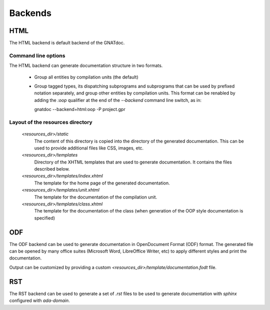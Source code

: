 ********
Backends
********


HTML
====

The HTML backend is default backend of the GNATdoc.

Command line options
--------------------

The HTML backend can generate documentation structure in two formats.

  * Group all entities by compilation units (the default)

  * Group tagged types, its dispatching subprograms and subprograms that can be
    used by prefixed notation separately, and group other entities by
    compilation units. This format can be renabled by adding the *:oop* qualifier
    at the end of the *--backend* command line switch, as in:

    gnatdoc --backend=html:oop -P project.gpr


Layout of the resources directory
---------------------------------

  *<resources_dir>/static*
    The content of this directory is copied into the directory of the generated
    documentation. This can be used to provide additional files like CSS,
    images, etc.

  *<resources_dir>/templates*
    Directory of the XHTML templates that are used to generate documentation. It
    contains the files described below.

  *<resources_dir>/templates/index.xhtml*
    The template for the home page of the generated documentation.

  *<resources_dir>/templates/unit.xhtml*
    The template for the documentation of the compilation unit.

  *<resources_dir>/templates/class.xhtml*
    The template for the documentation of the class (when generation of the OOP
    style documentation is specified)


ODF
===

The ODF backend can be used to generate documentation in OpenDocument Format
(ODF) format. The generated file can be opened by many office suites
(Microsoft Word, LibreOffice Writer, etc) to apply different styles and print
the documentation.

Output can be customized by providing a custom
*<resources_dir>/template/documentation.fodt* file.


RST
===

The RST backend can be used to generate a set of *.rst* files to be used to generate
documentation with *sphinx* configured with *ada-domain*.
